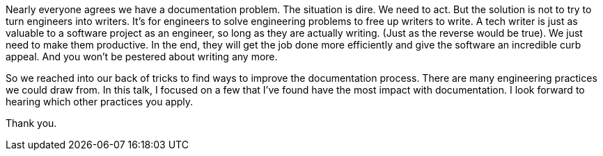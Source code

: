 Nearly everyone agrees we have a documentation problem.
The situation is dire.
We need to act.
But the solution is not to try to turn engineers into writers.
It's for engineers to solve engineering problems to free up writers to write.
A tech writer is just as valuable to a software project as an engineer, so long as they are actually writing.
(Just as the reverse would be true).
We just need to make them productive.
In the end, they will get the job done more efficiently and give the software an incredible curb appeal.
And you won't be pestered about writing any more.

So we reached into our back of tricks to find ways to improve the documentation process.
There are many engineering practices we could draw from.
In this talk, I focused on a few that I've found have the most impact with documentation.
I look forward to hearing which other practices you apply.

Thank you.
